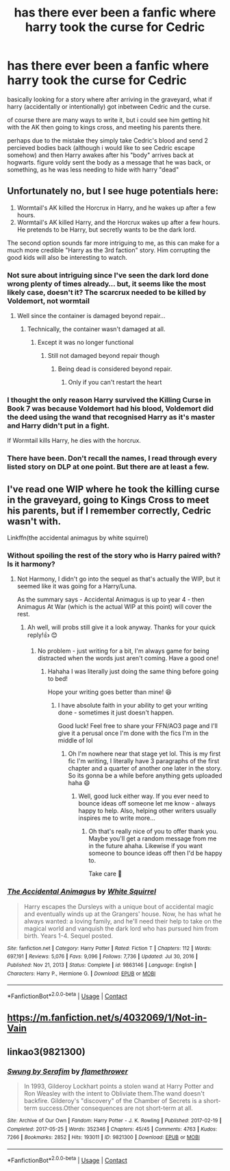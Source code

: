 #+TITLE: has there ever been a fanfic where harry took the curse for Cedric

* has there ever been a fanfic where harry took the curse for Cedric
:PROPERTIES:
:Author: Nalpona_Freesun
:Score: 31
:DateUnix: 1612304002.0
:DateShort: 2021-Feb-03
:FlairText: Discussion
:END:
basically looking for a story where after arriving in the graveyard, what if harry (accidentally or intentionally) got inbetween Cedric and the curse.

of course there are many ways to write it, but i could see him getting hit with the AK then going to kings cross, and meeting his parents there.

perhaps due to the mistake they simply take Cedric's blood and send 2 percieved bodies back (although i would like to see Cedric escape somehow) and then Harry awakes after his "body" arrives back at hogwarts. figure voldy sent the body as a message that he was back, or something, as he was less needing to hide with harry "dead"


** Unfortunately no, but I see huge potentials here:

1. Wormtail's AK killed the Horcrux in Harry, and he wakes up after a few hours.
2. Wormtail's AK killed Harry, and the Horcrux wakes up after a few hours. He pretends to be Harry, but secretly wants to be the dark lord.

The second option sounds far more intriguing to me, as this can make for a much more credible "Harry as the 3rd faction" story. Him corrupting the good kids will also be interesting to watch.
:PROPERTIES:
:Author: InquisitorCOC
:Score: 34
:DateUnix: 1612312690.0
:DateShort: 2021-Feb-03
:END:

*** Not sure about intriguing since I've seen the dark lord done wrong plenty of times already... but, it seems like the most likely case, doesn't it? The scarcrux needed to be killed by Voldemort, not wormtail
:PROPERTIES:
:Author: Jon_Riptide
:Score: 11
:DateUnix: 1612313852.0
:DateShort: 2021-Feb-03
:END:

**** Well since the container is damaged beyond repair...
:PROPERTIES:
:Author: I_love_DPs
:Score: 3
:DateUnix: 1612316949.0
:DateShort: 2021-Feb-03
:END:

***** Technically, the container wasn't damaged at all.
:PROPERTIES:
:Author: glencoe2000
:Score: 5
:DateUnix: 1612317133.0
:DateShort: 2021-Feb-03
:END:

****** Except it was no longer functional
:PROPERTIES:
:Author: I_love_DPs
:Score: 3
:DateUnix: 1612317728.0
:DateShort: 2021-Feb-03
:END:

******* Still not damaged beyond repair though
:PROPERTIES:
:Author: glencoe2000
:Score: 0
:DateUnix: 1612318589.0
:DateShort: 2021-Feb-03
:END:

******** Being dead is considered beyond repair.
:PROPERTIES:
:Author: Why634
:Score: 8
:DateUnix: 1612323092.0
:DateShort: 2021-Feb-03
:END:

********* Only if you can't restart the heart
:PROPERTIES:
:Author: glencoe2000
:Score: 0
:DateUnix: 1612398273.0
:DateShort: 2021-Feb-04
:END:


*** I thought the only reason Harry survived the Killing Curse in Book 7 was because Voldemort had his blood, Voldemort did the deed using the wand that recognised Harry as it's master and Harry didn't put in a fight.

If Wormtail kills Harry, he dies with the horcrux.
:PROPERTIES:
:Author: AmbitiousCompany
:Score: 17
:DateUnix: 1612318273.0
:DateShort: 2021-Feb-03
:END:


*** There have been. Don't recall the names, I read through every listed story on DLP at one point. But there are at least a few.
:PROPERTIES:
:Author: sonofnacalagon
:Score: 2
:DateUnix: 1612346298.0
:DateShort: 2021-Feb-03
:END:


** I've read one WIP where he took the killing curse in the graveyard, going to Kings Cross to meet his parents, but if I remember correctly, Cedric wasn't with.

Linkffn(the accidental animagus by white squirrel)
:PROPERTIES:
:Author: Vulcan_Raven_Claw
:Score: 8
:DateUnix: 1612306310.0
:DateShort: 2021-Feb-03
:END:

*** Without spoiling the rest of the story who is Harry paired with? Is it harmony?
:PROPERTIES:
:Author: ninjaguy1111
:Score: 5
:DateUnix: 1612310808.0
:DateShort: 2021-Feb-03
:END:

**** Not Harmony, I didn't go into the sequel as that's actually the WIP, but it seemed like it was going for a Harry/Luna.

As the summary says - Accidental Animagus is up to year 4 - then Animagus At War (which is the actual WIP at this point) will cover the rest.
:PROPERTIES:
:Author: Vulcan_Raven_Claw
:Score: 5
:DateUnix: 1612311740.0
:DateShort: 2021-Feb-03
:END:

***** Ah well, will probs still give it a look anyway. Thanks for your quick reply!👍 😊
:PROPERTIES:
:Author: ninjaguy1111
:Score: 2
:DateUnix: 1612311958.0
:DateShort: 2021-Feb-03
:END:

****** No problem - just writing for a bit, I'm always game for being distracted when the words just aren't coming. Have a good one!
:PROPERTIES:
:Author: Vulcan_Raven_Claw
:Score: 2
:DateUnix: 1612312817.0
:DateShort: 2021-Feb-03
:END:

******* Hahaha I was literally just doing the same thing before going to bed!

Hope your writing goes better than mine! 😆
:PROPERTIES:
:Author: ninjaguy1111
:Score: 2
:DateUnix: 1612313369.0
:DateShort: 2021-Feb-03
:END:

******** I have absolute faith in your ability to get your writing done - sometimes it just doesn't happen.

Good luck! Feel free to share your FFN/AO3 page and I'll give it a perusal once I'm done with the fics I'm in the middle of lol
:PROPERTIES:
:Author: Vulcan_Raven_Claw
:Score: 2
:DateUnix: 1612314786.0
:DateShort: 2021-Feb-03
:END:

********* Oh I'm nowhere near that stage yet lol. This is my first fic I'm writing, I literally have 3 paragraphs of the first chapter and a quarter of another one later in the story. So its gonna be a while before anything gets uploaded haha 😄
:PROPERTIES:
:Author: ninjaguy1111
:Score: 2
:DateUnix: 1612347671.0
:DateShort: 2021-Feb-03
:END:

********** Well, good luck either way. If you ever need to bounce ideas off someone let me know - always happy to help. Also, helping other writers usually inspires me to write more...
:PROPERTIES:
:Author: Vulcan_Raven_Claw
:Score: 2
:DateUnix: 1612380852.0
:DateShort: 2021-Feb-03
:END:

*********** Oh that's really nice of you to offer thank you. Maybe you'll get a random message from me in the future ahaha. Likewise if you want someone to bounce ideas off then I'd be happy to.

Take care 🙂
:PROPERTIES:
:Author: ninjaguy1111
:Score: 2
:DateUnix: 1612384940.0
:DateShort: 2021-Feb-04
:END:


*** [[https://www.fanfiction.net/s/9863146/1/][*/The Accidental Animagus/*]] by [[https://www.fanfiction.net/u/5339762/White-Squirrel][/White Squirrel/]]

#+begin_quote
  Harry escapes the Dursleys with a unique bout of accidental magic and eventually winds up at the Grangers' house. Now, he has what he always wanted: a loving family, and he'll need their help to take on the magical world and vanquish the dark lord who has pursued him from birth. Years 1-4. Sequel posted.
#+end_quote

^{/Site/:} ^{fanfiction.net} ^{*|*} ^{/Category/:} ^{Harry} ^{Potter} ^{*|*} ^{/Rated/:} ^{Fiction} ^{T} ^{*|*} ^{/Chapters/:} ^{112} ^{*|*} ^{/Words/:} ^{697,191} ^{*|*} ^{/Reviews/:} ^{5,076} ^{*|*} ^{/Favs/:} ^{9,096} ^{*|*} ^{/Follows/:} ^{7,736} ^{*|*} ^{/Updated/:} ^{Jul} ^{30,} ^{2016} ^{*|*} ^{/Published/:} ^{Nov} ^{21,} ^{2013} ^{*|*} ^{/Status/:} ^{Complete} ^{*|*} ^{/id/:} ^{9863146} ^{*|*} ^{/Language/:} ^{English} ^{*|*} ^{/Characters/:} ^{Harry} ^{P.,} ^{Hermione} ^{G.} ^{*|*} ^{/Download/:} ^{[[http://www.ff2ebook.com/old/ffn-bot/index.php?id=9863146&source=ff&filetype=epub][EPUB]]} ^{or} ^{[[http://www.ff2ebook.com/old/ffn-bot/index.php?id=9863146&source=ff&filetype=mobi][MOBI]]}

--------------

*FanfictionBot*^{2.0.0-beta} | [[https://github.com/FanfictionBot/reddit-ffn-bot/wiki/Usage][Usage]] | [[https://www.reddit.com/message/compose?to=tusing][Contact]]
:PROPERTIES:
:Author: FanfictionBot
:Score: 3
:DateUnix: 1612306339.0
:DateShort: 2021-Feb-03
:END:


** [[https://m.fanfiction.net/s/4032069/1/Not-in-Vain]]
:PROPERTIES:
:Author: sonofnacalagon
:Score: 2
:DateUnix: 1612346424.0
:DateShort: 2021-Feb-03
:END:


** linkao3(9821300)
:PROPERTIES:
:Author: TrailingOffMidSente
:Score: 1
:DateUnix: 1612307483.0
:DateShort: 2021-Feb-03
:END:

*** [[https://archiveofourown.org/works/9821300][*/Swung by Serafim/*]] by [[https://www.archiveofourown.org/users/flamethrower/pseuds/flamethrower][/flamethrower/]]

#+begin_quote
  In 1993, Gilderoy Lockhart points a stolen wand at Harry Potter and Ron Weasley with the intent to Obliviate them.The wand doesn't backfire. Gilderoy's "discovery" of the Chamber of Secrets is a short-term success.Other consequences are not short-term at all.
#+end_quote

^{/Site/:} ^{Archive} ^{of} ^{Our} ^{Own} ^{*|*} ^{/Fandom/:} ^{Harry} ^{Potter} ^{-} ^{J.} ^{K.} ^{Rowling} ^{*|*} ^{/Published/:} ^{2017-02-19} ^{*|*} ^{/Completed/:} ^{2017-05-25} ^{*|*} ^{/Words/:} ^{352346} ^{*|*} ^{/Chapters/:} ^{45/45} ^{*|*} ^{/Comments/:} ^{4763} ^{*|*} ^{/Kudos/:} ^{7266} ^{*|*} ^{/Bookmarks/:} ^{2852} ^{*|*} ^{/Hits/:} ^{193011} ^{*|*} ^{/ID/:} ^{9821300} ^{*|*} ^{/Download/:} ^{[[https://archiveofourown.org/downloads/9821300/Swung%20by%20Serafim.epub?updated_at=1609087645][EPUB]]} ^{or} ^{[[https://archiveofourown.org/downloads/9821300/Swung%20by%20Serafim.mobi?updated_at=1609087645][MOBI]]}

--------------

*FanfictionBot*^{2.0.0-beta} | [[https://github.com/FanfictionBot/reddit-ffn-bot/wiki/Usage][Usage]] | [[https://www.reddit.com/message/compose?to=tusing][Contact]]
:PROPERTIES:
:Author: FanfictionBot
:Score: 2
:DateUnix: 1612307506.0
:DateShort: 2021-Feb-03
:END:
